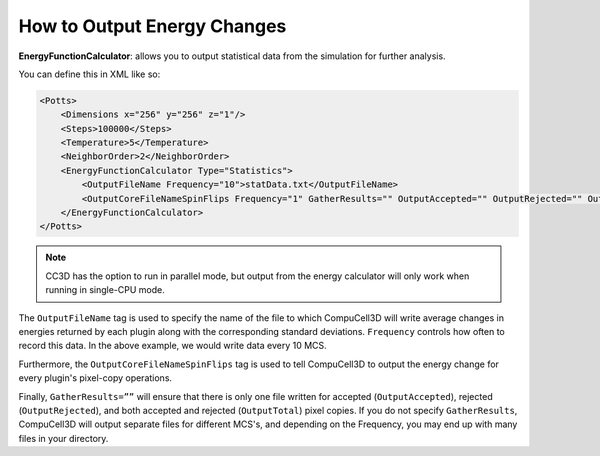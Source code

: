 How to Output Energy Changes
======================================================

**EnergyFunctionCalculator**: allows you to output statistical data from the simulation for further analysis. 

You can define this in XML like so:

.. code-block:: xml

        <Potts>
            <Dimensions x="256" y="256" z="1"/>
            <Steps>100000</Steps>
            <Temperature>5</Temperature>
            <NeighborOrder>2</NeighborOrder>
            <EnergyFunctionCalculator Type="Statistics">
                <OutputFileName Frequency="10">statData.txt</OutputFileName>
                <OutputCoreFileNameSpinFlips Frequency="1" GatherResults="" OutputAccepted="" OutputRejected="" OutputTotal=""/>
            </EnergyFunctionCalculator>
        </Potts>

.. note::

    CC3D has the option to run in parallel mode, but
    output from the energy calculator will only work when running in single-CPU mode.

The ``OutputFileName`` tag is used to specify the name of the file to which
CompuCell3D will write average changes in energies returned by each
plugin along with the corresponding standard deviations. 
``Frequency`` controls how often to record this data. In the above example, we would write data every 10 MCS.

Furthermore, the ``OutputCoreFileNameSpinFlips`` tag is used to tell
CompuCell3D to output the energy change for every plugin's pixel-copy operations. 

Finally, ``GatherResults=””`` will ensure
that there is only one file written for accepted (``OutputAccepted``),
rejected (``OutputRejected``), and both accepted and rejected (``OutputTotal``) pixel copies.
If you do not specify ``GatherResults``, CompuCell3D will output
separate files for different MCS's, and depending on the Frequency, you
may end up with many files in your directory.
